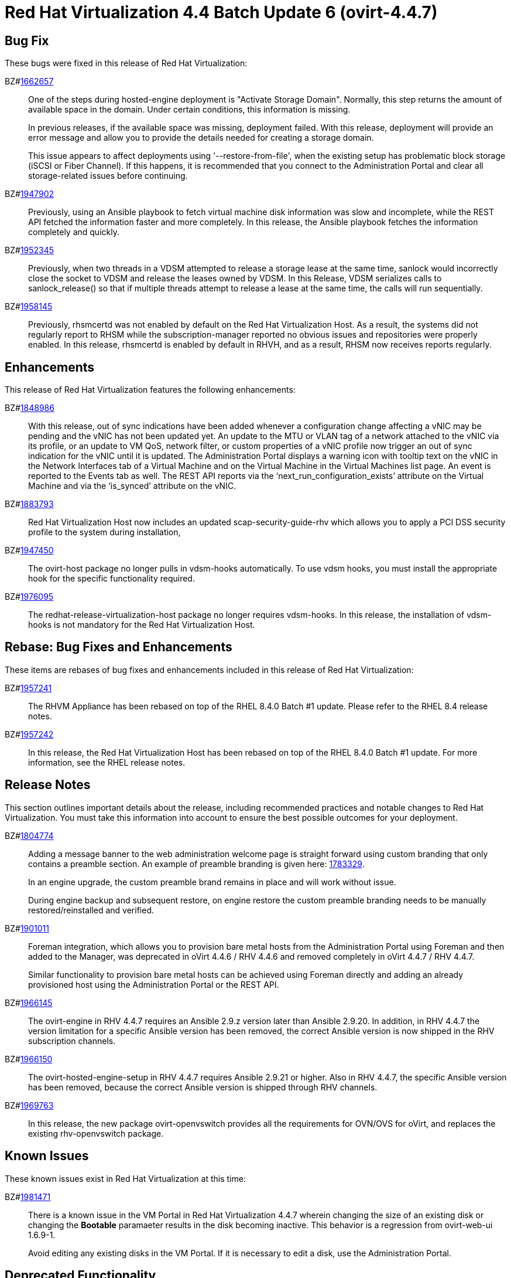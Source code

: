 = Red Hat Virtualization 4.4 Batch Update 6 (ovirt-4.4.7)



== Bug Fix

These bugs were fixed in this release of Red Hat Virtualization:

BZ#link:https://bugzilla.redhat.com/1662657[1662657]::
One of the steps during hosted-engine deployment is "Activate Storage Domain". Normally, this step returns the amount of available space in the domain. Under certain conditions, this information is missing.
+
In previous releases, if the available space was missing, deployment failed. With this release, deployment will provide an error message and allow you to provide the details needed for creating a storage domain.
+
This issue appears to affect deployments using '--restore-from-file', when the existing setup has problematic block storage (iSCSI or Fiber Channel). If this happens, it is  recommended that you connect to the Administration Portal  and clear all storage-related issues before continuing.

BZ#link:https://bugzilla.redhat.com/1947902[1947902]::
Previously, using an Ansible playbook to fetch virtual machine disk information was slow and incomplete, while the REST API fetched the information faster and more completely.
In this release, the Ansible playbook fetches the information completely and quickly.

BZ#link:https://bugzilla.redhat.com/1952345[1952345]::
Previously, when two threads in a VDSM attempted to release a storage lease at the same time, sanlock would incorrectly close the socket to VDSM and release the leases owned by VDSM.
In this Release, VDSM serializes calls to sanlock_release() so that if multiple threads attempt to release a lease at the same time, the calls will run sequentially.

BZ#link:https://bugzilla.redhat.com/1958145[1958145]::
Previously, rhsmcertd was not enabled by default on the Red Hat Virtualization Host. As a result, the systems did not regularly report to RHSM while the subscription-manager reported no obvious issues and repositories were properly enabled.
In this release, rhsmcertd is enabled by default in RHVH, and as a result, RHSM now receives reports regularly.

== Enhancements

This release of Red Hat Virtualization features the following enhancements:

BZ#link:https://bugzilla.redhat.com/1848986[1848986]::
With this release, out of sync indications have been added whenever a configuration change affecting a vNIC may be pending and the vNIC has not been updated yet. An update to the MTU or VLAN tag of a network attached to the vNIC via its profile, or an update to VM QoS, network filter, or custom properties of a vNIC profile now trigger an out of sync indication for the vNIC until it is updated.
The Administration Portal displays a warning icon with tooltip text on the vNIC in the Network Interfaces tab of a Virtual Machine and on the Virtual Machine in the Virtual Machines list page. An event is reported to the Events tab as well.
The REST API reports via the ‘next_run_configuration_exists’ attribute on the Virtual Machine and via the ‘is_synced’ attribute on the vNIC.

BZ#link:https://bugzilla.redhat.com/1883793[1883793]::
Red Hat Virtualization Host now includes an updated scap-security-guide-rhv which allows you to apply a PCI DSS security profile to the system during installation,

BZ#link:https://bugzilla.redhat.com/1947450[1947450]::
The ovirt-host package no longer pulls in vdsm-hooks automatically.
To use vdsm hooks, you must install the appropriate hook for the specific functionality required.

BZ#link:https://bugzilla.redhat.com/1976095[1976095]::
The redhat-release-virtualization-host package no longer requires vdsm-hooks. In this release, the installation of vdsm-hooks is not mandatory for the Red Hat Virtualization Host.

== Rebase: Bug Fixes and Enhancements

These items are rebases of bug fixes and enhancements included in this release of Red Hat Virtualization:

BZ#link:https://bugzilla.redhat.com/1957241[1957241]::
The RHVM Appliance has been rebased on top of the RHEL 8.4.0 Batch #1 update. Please refer to the RHEL 8.4 release notes.

BZ#link:https://bugzilla.redhat.com/1957242[1957242]::
In this release, the Red Hat Virtualization Host has been rebased on top of the RHEL 8.4.0 Batch #1 update. For more information, see the RHEL release notes.

== Release Notes

This section outlines important details about the release, including recommended practices and notable changes to Red Hat Virtualization. You must take this information into account to ensure the best possible outcomes for your deployment.

BZ#link:https://bugzilla.redhat.com/1804774[1804774]::
Adding a message banner to the web administration welcome page is straight forward using custom branding that only contains a preamble section.
An example of preamble branding is given here: link:https://bugzilla.redhat.com/attachment.cgi?id=1783329[1783329].
+
In an engine upgrade, the custom preamble brand remains in place and will work without issue.
+
During engine backup and subsequent restore, on engine restore the custom preamble branding needs to be manually restored/reinstalled and verified.

BZ#link:https://bugzilla.redhat.com/1901011[1901011]::
Foreman integration, which allows you to provision bare metal hosts from the Administration Portal  using Foreman and then added to the Manager, was deprecated in oVirt 4.4.6 / RHV 4.4.6 and removed completely in oVirt 4.4.7 / RHV 4.4.7.
+
Similar functionality to provision bare metal hosts can be achieved using Foreman directly and adding an already provisioned host using the Administration Portal or the REST API.

BZ#link:https://bugzilla.redhat.com/1966145[1966145]::
The ovirt-engine in RHV 4.4.7 requires an Ansible 2.9.z version later than Ansible 2.9.20.
In addition, in RHV 4.4.7 the version limitation for a specific Ansible version has been removed, the correct Ansible version is now shipped in the RHV subscription channels.

BZ#link:https://bugzilla.redhat.com/1966150[1966150]::
The ovirt-hosted-engine-setup in RHV 4.4.7 requires Ansible 2.9.21 or higher. Also in RHV 4.4.7, the specific Ansible version has been removed, because the correct Ansible version is shipped through RHV channels.

BZ#link:https://bugzilla.redhat.com/1969763[1969763]::
In this release, the new package ovirt-openvswitch provides all the requirements for OVN/OVS for oVirt, and replaces the existing rhv-openvswitch package.

== Known Issues

These known issues exist in Red Hat Virtualization at this time:

BZ#link:https://bugzilla.redhat.com/1981471[1981471]::
There is a known issue in the VM Portal in Red Hat Virtualization 4.4.7 wherein changing the size of an existing disk or changing the *Bootable* paramaeter results in the disk becoming inactive. This behavior is a regression from ovirt-web-ui 1.6.9-1.
+
Avoid editing any existing disks in the VM Portal. If it is necessary to edit a disk, use the Administration Portal.

== Deprecated Functionality

The items in this section are either no longer supported, or will no longer be supported in a future release.

BZ#link:https://bugzilla.redhat.com/1896359[1896359]::
The column name threads_per_core in the Red hat Virtualization manager Dashboard is being deprecated, and will be removed in a future release.
In version 4.4.7.2 the column name for threads_per_core will be changed to number_of_threads.
In the Data Warehouse, the old name will be retained as an additional alias, resulting in 2 columns providing the same data: number_of_threads and threads_per_core, and threads_per_core will be removed in a future version.

BZ#link:https://bugzilla.redhat.com/1961520[1961520]::
Using Cockpit to install the self-hosted engine is deprecated. Support for this installation method will be removed in a later release.

== Removed Functionality

BZ#link:https://bugzilla.redhat.com/1947944[1947944]::
Previously, VDSM hooks were installed by default, as a dependency, when installing a RHEL host or a RHV-H host. Starting with Red Hat Virtualization 4.4.7, VDSM hooks are not installed by default.
You can manually install VDSM hooks as needed.
Additional resources:
* Bug 1947450 "ovirt-host shouldn't have hard dependency on vdsm hooks"
* "Installing a VDSM hook" in the RHV Administration Guide
